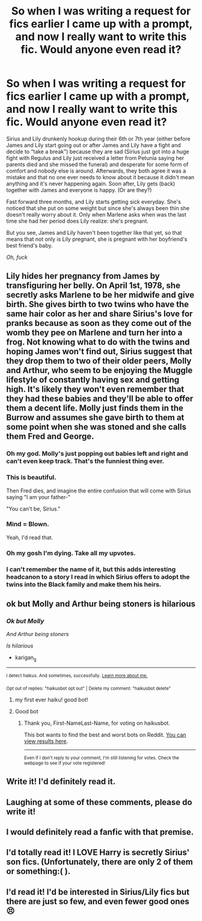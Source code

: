 #+TITLE: So when I was writing a request for fics earlier I came up with a prompt, and now I really want to write this fic. Would anyone even read it?

* So when I was writing a request for fics earlier I came up with a prompt, and now I really want to write this fic. Would anyone even read it?
:PROPERTIES:
:Author: lazyhatchet
:Score: 31
:DateUnix: 1602807678.0
:DateShort: 2020-Oct-16
:FlairText: Prompt
:END:
Sirius and Lily drunkenly hookup during their 6th or 7th year (either before James and Lily start going out or after James and Lily have a fight and decide to “take a break”) because they are sad (Sirius just got into a huge fight with Regulus and Lily just received a letter from Petunia saying her parents died and she missed the funeral) and desperate for some form of comfort and nobody else is around. Afterwards, they both agree it was a mistake and that no one ever needs to know about it because it didn't mean anything and it's never happening again. Soon after, Lily gets (back) together with James and everyone is happy. (Or are they?)

Fast forward three months, and Lily starts getting sick everyday. She's noticed that she put on some weight but since she's always been thin she doesn't really worry about it. Only when Marlene asks when was the last time she had her period does Lily realize: she's pregnant.

But you see, James and Lily haven't been together like that yet, so that means that not only is Lily pregnant, she is pregnant with her boyfriend's best friend's baby.

/Oh, fuck/


** Lily hides her pregnancy from James by transfiguring her belly. On April 1st, 1978, she secretly asks Marlene to be her midwife and give birth. She gives birth to two twins who have the same hair color as her and share Sirius's love for pranks because as soon as they come out of the womb they pee on Marlene and turn her into a frog. Not knowing what to do with the twins and hoping James won't find out, Sirius suggest that they drop them to two of their older peers, Molly and Arthur, who seem to be enjoying the Muggle lifestyle of constantly having sex and getting high. It's likely they won't even remember that they had these babies and they'll be able to offer them a decent life. Molly just finds them in the Burrow and assumes she gave birth to them at some point when she was stoned and she calls them Fred and George.
:PROPERTIES:
:Author: I_love_DPs
:Score: 48
:DateUnix: 1602809437.0
:DateShort: 2020-Oct-16
:END:

*** Oh my god. Molly's just popping out babies left and right and can't even keep track. That's the funniest thing ever.
:PROPERTIES:
:Author: First-NameLast-Name
:Score: 23
:DateUnix: 1602812612.0
:DateShort: 2020-Oct-16
:END:


*** This is beautiful.

Then Fred dies, and imagine the entire confusion that will come with Sirius saying "I am your father-"

"You can't be, Sirius."
:PROPERTIES:
:Author: GwainesKnightlyBalls
:Score: 9
:DateUnix: 1602852303.0
:DateShort: 2020-Oct-16
:END:


*** Mind = Blown.

Yeah, I'd read that.
:PROPERTIES:
:Author: Allthemuffinswow
:Score: 5
:DateUnix: 1602811903.0
:DateShort: 2020-Oct-16
:END:


*** Oh my gosh I'm dying. Take all my upvotes.
:PROPERTIES:
:Author: flippysquid
:Score: 2
:DateUnix: 1602825271.0
:DateShort: 2020-Oct-16
:END:


*** I can't remember the name of it, but this adds interesting headcanon to a story I read in which Sirius offers to adopt the twins into the Black family and make them his heirs.
:PROPERTIES:
:Author: steve_wheeler
:Score: 1
:DateUnix: 1602883364.0
:DateShort: 2020-Oct-17
:END:


** ok but Molly and Arthur being stoners is hilarious
:PROPERTIES:
:Author: karigan_g
:Score: 15
:DateUnix: 1602815034.0
:DateShort: 2020-Oct-16
:END:

*** /Ok but Molly/

/And Arthur being stoners/

/Is hilarious/

- karigan_g

--------------

^{I detect haikus. And sometimes, successfully.} ^{[[https://www.reddit.com/r/haikusbot/][Learn more about me.]]}

^{Opt out of replies: "haikusbot opt out" | Delete my comment: "haikusbot delete"}
:PROPERTIES:
:Author: haikusbot
:Score: 12
:DateUnix: 1602815046.0
:DateShort: 2020-Oct-16
:END:

**** my first ever haiku! good bot!
:PROPERTIES:
:Author: karigan_g
:Score: 7
:DateUnix: 1602815095.0
:DateShort: 2020-Oct-16
:END:


**** Good bot
:PROPERTIES:
:Author: First-NameLast-Name
:Score: 5
:DateUnix: 1602816988.0
:DateShort: 2020-Oct-16
:END:

***** Thank you, First-NameLast-Name, for voting on haikusbot.

This bot wants to find the best and worst bots on Reddit. [[https://botrank.pastimes.eu/][You can view results here]].

--------------

^{Even if I don't reply to your comment, I'm still listening for votes. Check the webpage to see if your vote registered!}
:PROPERTIES:
:Author: B0tRank
:Score: 5
:DateUnix: 1602817004.0
:DateShort: 2020-Oct-16
:END:


** Write it! I'd definitely read it.
:PROPERTIES:
:Author: LycorisDoreaBlack
:Score: 2
:DateUnix: 1602819488.0
:DateShort: 2020-Oct-16
:END:


** Laughing at some of these comments, please do write it!
:PROPERTIES:
:Author: patriottex
:Score: 1
:DateUnix: 1602875362.0
:DateShort: 2020-Oct-16
:END:


** I would definitely read a fanfic with that premise.
:PROPERTIES:
:Author: Liberwolf
:Score: 1
:DateUnix: 1602827078.0
:DateShort: 2020-Oct-16
:END:


** I'd totally read it! I LOVE Harry is secretly Sirius' son fics. (Unfortunately, there are only 2 of them or something:( ).
:PROPERTIES:
:Author: half__blood__prince
:Score: 1
:DateUnix: 1602830026.0
:DateShort: 2020-Oct-16
:END:


** I'd read it! I'd be interested in Sirius/Lily fics but there are just so few, and even fewer good ones 😣
:PROPERTIES:
:Author: wolf_star_
:Score: 1
:DateUnix: 1602886475.0
:DateShort: 2020-Oct-17
:END:
